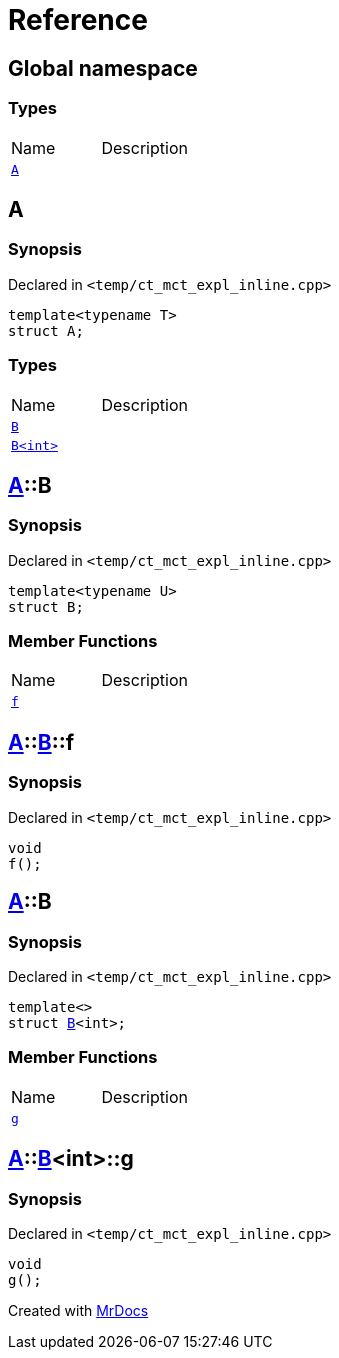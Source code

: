 = Reference
:mrdocs:


[#index]
== Global namespace

===  Types
[cols=2,separator=¦]
|===
¦Name ¦Description
¦xref:#A[`A`]  ¦

|===



[#A]
== A



=== Synopsis

Declared in `<temp/ct_mct_expl_inline.cpp>`

[source,cpp,subs="verbatim,macros,-callouts"]
----
template<typename T>
struct A;
----

===  Types
[cols=2,separator=¦]
|===
¦Name ¦Description
¦xref:#A-B-07[`B`]  ¦

¦xref:#A-B-06[`B<int>`]  ¦

|===





[#A-B-07]
== xref:#A[pass:[A]]::B



=== Synopsis

Declared in `<temp/ct_mct_expl_inline.cpp>`

[source,cpp,subs="verbatim,macros,-callouts"]
----
template<typename U>
struct B;
----

===  Member Functions
[cols=2,separator=¦]
|===
¦Name ¦Description
¦xref:#A-B-07-f[`f`]  ¦

|===





[#A-B-07-f]
== xref:#A[pass:[A]]::xref:#A-B-07[pass:[B]]::f



=== Synopsis

Declared in `<temp/ct_mct_expl_inline.cpp>`

[source,cpp,subs="verbatim,macros,-callouts"]
----
void
f();
----










[#A-B-06]
== xref:#A[pass:[A]]::B



=== Synopsis

Declared in `<temp/ct_mct_expl_inline.cpp>`

[source,cpp,subs="verbatim,macros,-callouts"]
----
template<>
struct xref:#A-B-07[pass:[B]]<int>;
----

===  Member Functions
[cols=2,separator=¦]
|===
¦Name ¦Description
¦xref:#A-B-06-g[`g`]  ¦

|===





[#A-B-06-g]
== xref:#A[pass:[A]]::xref:#A-B-06[pass:[B]]<int>::g



=== Synopsis

Declared in `<temp/ct_mct_expl_inline.cpp>`

[source,cpp,subs="verbatim,macros,-callouts"]
----
void
g();
----










[.small]#Created with https://www.mrdocs.com[MrDocs]#
